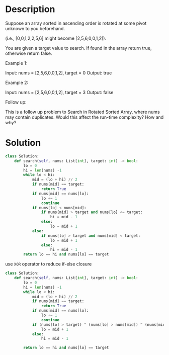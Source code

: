 * Description
Suppose an array sorted in ascending order is rotated at some pivot unknown to you beforehand.

(i.e., [0,0,1,2,2,5,6] might become [2,5,6,0,0,1,2]).

You are given a target value to search. If found in the array return true, otherwise return false.

Example 1:

Input: nums = [2,5,6,0,0,1,2], target = 0
Output: true

Example 2:

Input: nums = [2,5,6,0,0,1,2], target = 3
Output: false

Follow up:

    This is a follow up problem to Search in Rotated Sorted Array, where nums may contain duplicates.
    Would this affect the run-time complexity? How and why?
* Solution
#+begin_src python
class Solution:
    def search(self, nums: List[int], target: int) -> bool:
        lo = 0
        hi = len(nums) -1
        while lo < hi:
            mid = (lo + hi) // 2
            if nums[mid] == target:
                return True
            if nums[mid] == nums[lo]:
                lo += 1
                continue
            if nums[lo] < nums[mid]:
                if nums[mid] > target and nums[lo] <= target:
                    hi = mid - 1
                else:
                    lo = mid + 1
            else:
                if nums[lo] > target and nums[mid] < target:
                    lo = mid + 1
                else:
                    hi = mid - 1
        return lo == hi and nums[lo] == target
#+end_src

use =XOR= operator to reduce if-else closure
#+begin_src python
class Solution:
    def search(self, nums: List[int], target: int) -> bool:
        lo = 0
        hi = len(nums) -1
        while lo < hi:
            mid = (lo + hi) // 2
            if nums[mid] == target:
                return True
            if nums[mid] == nums[lo]:
                lo += 1
                continue
            if (nums[lo] > target) ^ (nums[lo] > nums[mid]) ^ (nums[mid] < target):
                lo = mid + 1
            else:
                hi = mid - 1

        return lo == hi and nums[lo] == target
#+end_src

